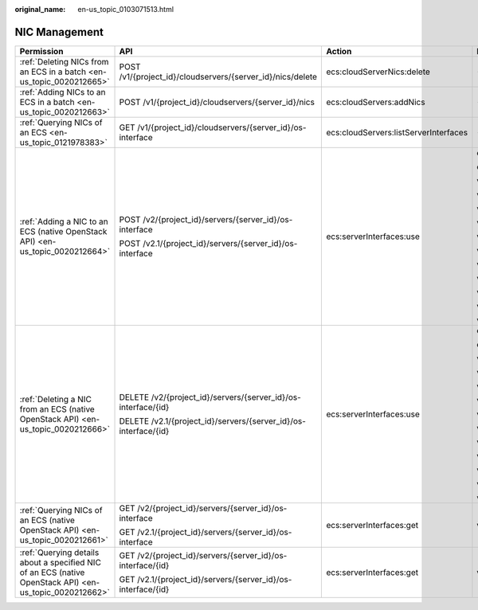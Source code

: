 :original_name: en-us_topic_0103071513.html

.. _en-us_topic_0103071513:

NIC Management
==============

+---------------------------------------------------------------------------------------------------------+-----------------------------------------------------------------+---------------------------------------+--------------------------+
| Permission                                                                                              | API                                                             | Action                                | Dependencies             |
+=========================================================================================================+=================================================================+=======================================+==========================+
| :ref:`Deleting NICs from an ECS in a batch <en-us_topic_0020212665>`                                    | POST /v1/{project_id}/cloudservers/{server_id}/nics/delete      | ecs:cloudServerNics:delete            | ``-``                    |
+---------------------------------------------------------------------------------------------------------+-----------------------------------------------------------------+---------------------------------------+--------------------------+
| :ref:`Adding NICs to an ECS in a batch <en-us_topic_0020212663>`                                        | POST /v1/{project_id}/cloudservers/{server_id}/nics             | ecs:cloudServers:addNics              | ``-``                    |
+---------------------------------------------------------------------------------------------------------+-----------------------------------------------------------------+---------------------------------------+--------------------------+
| :ref:`Querying NICs of an ECS <en-us_topic_0121978383>`                                                 | GET /v1/{project_id}/cloudservers/{server_id}/os-interface      | ecs:cloudServers:listServerInterfaces | ``-``                    |
+---------------------------------------------------------------------------------------------------------+-----------------------------------------------------------------+---------------------------------------+--------------------------+
| :ref:`Adding a NIC to an ECS (native OpenStack API) <en-us_topic_0020212664>`                           | POST /v2/{project_id}/servers/{server_id}/os-interface          | ecs:serverInterfaces:use              | ecs:servers:get          |
|                                                                                                         |                                                                 |                                       |                          |
|                                                                                                         | POST /v2.1/{project_id}/servers/{server_id}/os-interface        |                                       | ecs:serverInterfaces:get |
|                                                                                                         |                                                                 |                                       |                          |
|                                                                                                         |                                                                 |                                       | vpc:networks:get         |
|                                                                                                         |                                                                 |                                       |                          |
|                                                                                                         |                                                                 |                                       | vpc:networks:update      |
|                                                                                                         |                                                                 |                                       |                          |
|                                                                                                         |                                                                 |                                       | vpc:subnets:get          |
|                                                                                                         |                                                                 |                                       |                          |
|                                                                                                         |                                                                 |                                       | vpc:subnets:update       |
|                                                                                                         |                                                                 |                                       |                          |
|                                                                                                         |                                                                 |                                       | vpc:ports:create         |
|                                                                                                         |                                                                 |                                       |                          |
|                                                                                                         |                                                                 |                                       | vpc:ports:update         |
|                                                                                                         |                                                                 |                                       |                          |
|                                                                                                         |                                                                 |                                       | vpc:ports:get            |
|                                                                                                         |                                                                 |                                       |                          |
|                                                                                                         |                                                                 |                                       | vpc:networks:create      |
|                                                                                                         |                                                                 |                                       |                          |
|                                                                                                         |                                                                 |                                       | vpc:subnets:create       |
|                                                                                                         |                                                                 |                                       |                          |
|                                                                                                         |                                                                 |                                       | vpc:routers:get          |
|                                                                                                         |                                                                 |                                       |                          |
|                                                                                                         |                                                                 |                                       | vpc:routers:update       |
+---------------------------------------------------------------------------------------------------------+-----------------------------------------------------------------+---------------------------------------+--------------------------+
| :ref:`Deleting a NIC from an ECS (native OpenStack API) <en-us_topic_0020212666>`                       | DELETE /v2/{project_id}/servers/{server_id}/os-interface/{id}   | ecs:serverInterfaces:use              | ecs:serverInterfaces:get |
|                                                                                                         |                                                                 |                                       |                          |
|                                                                                                         | DELETE /v2.1/{project_id}/servers/{server_id}/os-interface/{id} |                                       | ecs:servers:get          |
|                                                                                                         |                                                                 |                                       |                          |
|                                                                                                         |                                                                 |                                       | vpc:networks:create      |
|                                                                                                         |                                                                 |                                       |                          |
|                                                                                                         |                                                                 |                                       | vpc:subnets:create       |
|                                                                                                         |                                                                 |                                       |                          |
|                                                                                                         |                                                                 |                                       | vpc:networks:get         |
|                                                                                                         |                                                                 |                                       |                          |
|                                                                                                         |                                                                 |                                       | vpc:networks:update      |
|                                                                                                         |                                                                 |                                       |                          |
|                                                                                                         |                                                                 |                                       | vpc:subnets:get          |
|                                                                                                         |                                                                 |                                       |                          |
|                                                                                                         |                                                                 |                                       | vpc:subnets:update       |
|                                                                                                         |                                                                 |                                       |                          |
|                                                                                                         |                                                                 |                                       | vpc:ports:delete         |
|                                                                                                         |                                                                 |                                       |                          |
|                                                                                                         |                                                                 |                                       | vpc:ports:update         |
|                                                                                                         |                                                                 |                                       |                          |
|                                                                                                         |                                                                 |                                       | vpc:ports:get            |
|                                                                                                         |                                                                 |                                       |                          |
|                                                                                                         |                                                                 |                                       | vpc:routers:get          |
|                                                                                                         |                                                                 |                                       |                          |
|                                                                                                         |                                                                 |                                       | vpc:routers:update       |
+---------------------------------------------------------------------------------------------------------+-----------------------------------------------------------------+---------------------------------------+--------------------------+
| :ref:`Querying NICs of an ECS (native OpenStack API) <en-us_topic_0020212661>`                          | GET /v2/{project_id}/servers/{server_id}/os-interface           | ecs:serverInterfaces:get              | vpc:ports:get            |
|                                                                                                         |                                                                 |                                       |                          |
|                                                                                                         | GET /v2.1/{project_id}/servers/{server_id}/os-interface         |                                       |                          |
+---------------------------------------------------------------------------------------------------------+-----------------------------------------------------------------+---------------------------------------+--------------------------+
| :ref:`Querying details about a specified NIC of an ECS (native OpenStack API) <en-us_topic_0020212662>` | GET /v2/{project_id}/servers/{server_id}/os-interface/{id}      | ecs:serverInterfaces:get              | vpc:ports:get            |
|                                                                                                         |                                                                 |                                       |                          |
|                                                                                                         | GET /v2.1/{project_id}/servers/{server_id}/os-interface/{id}    |                                       |                          |
+---------------------------------------------------------------------------------------------------------+-----------------------------------------------------------------+---------------------------------------+--------------------------+
